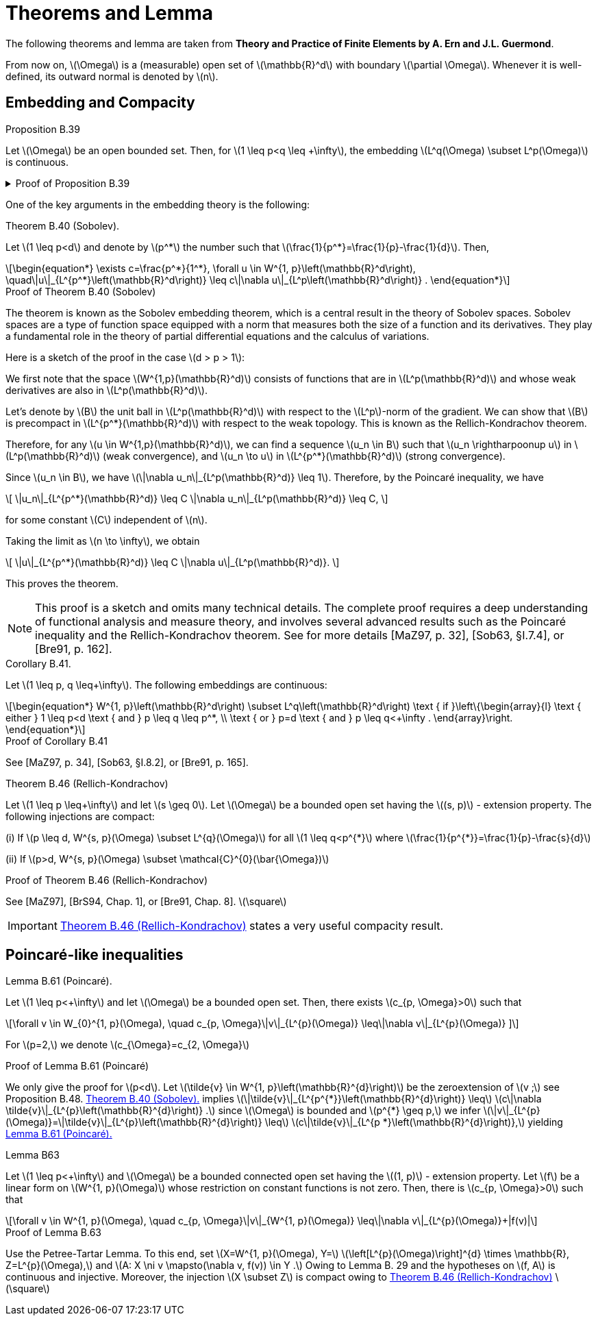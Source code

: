= Theorems and Lemma
:stem: latexmath

The following theorems and lemma are taken from *Theory and Practice of Finite Elements by A. Ern and J.L. Guermond*.

From now on, stem:[\Omega] is a (measurable) open set of stem:[\mathbb{R}^d] with boundary stem:[\partial \Omega]. 
Whenever it is well-defined, its outward normal is denoted by stem:[n].

== Embedding and Compacity


.Proposition B.39 
[.thm#thmB39]
****
Let stem:[\Omega] be an open bounded set. Then, for stem:[1 \leq p<q \leq +\infty], the embedding stem:[L^q(\Omega) \subset L^p(\Omega)] is continuous.
****

.Proof of Proposition B.39
[%collapsible.proof#thmB39-proof]
====
This is a result known as the embedding of Lebesgue spaces. It states that for an open bounded set \(\Omega\) and \(1 \leq p < q \leq +\infty\), the space \(L^q(\Omega)\) is continuously embedded in \(L^p(\Omega)\). This is a consequence of Holder's inequality.

To provide some context, \(L^p\) spaces are function spaces defined using a natural generalization of the \(p\)-norm for finite-dimensional vector spaces. They are important in the theory of partial differential equations, Fourier analysis, and many other areas of mathematics.

The result essentially says that if a function is in \(L^q(\Omega)\) (i.e., it is 'q-integrable'), then it is also in \(L^p(\Omega)\) (i.e., it is 'p-integrable'), and the 'p-integrability' is a stronger condition than 'q-integrability' when \(p < q\). The inequality \(1 \leq p < q \leq +\infty\) is crucial here because for \(p > q\), the embedding \(L^p(\Omega) \subset L^q(\Omega)\) is not true in general.

The continuous embedding means that not only every function in \(L^q(\Omega)\) is also in \(L^p(\Omega)\), but the \(L^p\)-norm of any such function is bounded by the \(L^q\)-norm of the function times a constant. This constant does not depend on the function but may depend on the set \(\Omega\).

Let's assume that stem:[f \in L^q(\Omega)], and let's show that stem:[f \in L^p(\Omega)] and that the embedding is continuous. Here stem:[\Omega] is an open bounded set, and stem:[1 \leq p < q \leq +\infty].

For any stem:[f \in L^q(\Omega)], we have by Hölder's inequality for stem:[r = q/p > 1] and stem:[r' = r/(r-1)] (so that stem:[1/r + 1/r' = 1]):

[stem]
\[
\|f\|_p = \left(\int_\Omega |f|^p dx\right)^{1/p} = \left(\int_\Omega |f|^p \cdot 1 dx\right)^{1/p} \leq \left(\int_\Omega |f|^q dx\right)^{1/r} \left(\int_\Omega dx\right)^{1/r'} = \|f\|_q^{p/q} |\Omega|^{1/p},
\]
[end]

where stem:[|\Omega|] is the measure of the set stem:[\Omega], i.e., the volume of stem:[\Omega] in the case where stem:[\Omega] is a subset of stem:[\mathbb{R}^n].

So we have shown that stem:[f \in L^p(\Omega)] and the embedding is continuous because stem:[\|f\|_p \leq C \|f\|_q] with stem:[C = |\Omega|^{1/p}].

This completes the proof. The key point here is that Hölder's inequality gives us a way to compare the stem:[L^p]-norm and the stem:[L^q]-norm of a function. It allows us to say that if a function is 'q-integrable' (i.e., in stem:[L^q(\Omega)]), then it is also 'p-integrable' (i.e., in stem:[L^p(\Omega)]), and gives us a bound on the stem:[L^p]-norm in terms of the stem:[L^q]-norm.

====

One of the key arguments in the embedding theory is the following:

.Theorem B.40 (Sobolev). 
[.thm#thmB40]
****
Let stem:[1 \leq p<d] and denote by stem:[p^*] the number such that stem:[\frac{1}{p^*}=\frac{1}{p}-\frac{1}{d}]. Then,
[stem]
++++
\begin{equation*}
\exists c=\frac{p^*}{1^*}, \forall u \in W^{1, p}\left(\mathbb{R}^d\right), \quad\|u\|_{L^{p^*}\left(\mathbb{R}^d\right)} \leq c\|\nabla u\|_{L^p\left(\mathbb{R}^d\right)} .
\end{equation*}
++++
****

.Proof of Theorem B.40 (Sobolev)
[%collapsible.proof#thmB40-proof]
****
The theorem is known as the Sobolev embedding theorem, which is a central result in the theory of Sobolev spaces. Sobolev spaces are a type of function space equipped with a norm that measures both the size of a function and its derivatives. They play a fundamental role in the theory of partial differential equations and the calculus of variations.

Here is a sketch of the proof in the case stem:[d > p > 1]:

We first note that the space stem:[W^{1,p}(\mathbb{R}^d)] consists of functions that are in stem:[L^p(\mathbb{R}^d)] and whose weak derivatives are also in stem:[L^p(\mathbb{R}^d)].

Let's denote by stem:[B] the unit ball in stem:[L^p(\mathbb{R}^d)] with respect to the stem:[L^p]-norm of the gradient. We can show that stem:[B] is precompact in stem:[L^{p^*}(\mathbb{R}^d)] with respect to the weak topology. This is known as the Rellich-Kondrachov theorem.

Therefore, for any stem:[u \in W^{1,p}(\mathbb{R}^d)], we can find a sequence stem:[u_n \in B] such that stem:[u_n \rightharpoonup u] in stem:[L^p(\mathbb{R}^d)] (weak convergence), and stem:[u_n \to u] in stem:[L^{p^*}(\mathbb{R}^d)] (strong convergence).

Since stem:[u_n \in B], we have stem:[\|\nabla u_n\|_{L^p(\mathbb{R}^d)} \leq 1]. Therefore, by the Poincaré inequality, we have

[stem]
++++
\[
\|u_n\|_{L^{p^*}(\mathbb{R}^d)} \leq C \|\nabla u_n\|_{L^p(\mathbb{R}^d)} \leq C,
\]
++++

for some constant stem:[C] independent of stem:[n].

Taking the limit as stem:[n \to \infty], we obtain

[stem]
++++
\[
\|u\|_{L^{p^*}(\mathbb{R}^d)} \leq C \|\nabla u\|_{L^p(\mathbb{R}^d)}.
\]
++++

This proves the theorem.

NOTE: This proof is a sketch and omits many technical details. The complete proof requires a deep understanding of functional analysis and measure theory, and involves several advanced results such as the Poincaré inequality and the Rellich-Kondrachov theorem. See for more details [MaZ97, p. 32], [Sob63, §I.7.4], or [Bre91, p. 162].
****


.Corollary B.41. 
[.thm#thmB41]
****
Let stem:[1 \leq p, q \leq+\infty]. The following embeddings are continuous:
[stem]
++++
\begin{equation*}
W^{1, p}\left(\mathbb{R}^d\right) \subset L^q\left(\mathbb{R}^d\right) \text { if }\left\{\begin{array}{l}
\text { either } 1 \leq p<d \text { and } p \leq q \leq p^*, \\
\text { or } p=d \text { and } p \leq q<+\infty .
\end{array}\right.
\end{equation*}
++++
****

.Proof of Corollary B.41
[%collapsible.proof#thmB41-proof]
****
See [MaZ97, p. 34], [Sob63, §I.8.2], or [Bre91, p. 165].
****

.Theorem B.46 (Rellich-Kondrachov)
[.thm#thmB46]
****
Let stem:[1 \leq p \leq+\infty] and let stem:[s \geq 0]. Let stem:[\Omega] be a bounded open set having the stem:[(s, p)] - extension property. The following injections are compact:

(i) If stem:[p \leq d, W^{s, p}(\Omega) \subset L^{q}(\Omega)] for all stem:[1 \leq q<p^{*}] where stem:[\frac{1}{p^{*}}=\frac{1}{p}-\frac{s}{d}]

(ii) If stem:[p>d, W^{s, p}(\Omega) \subset \mathcal{C}^{0}(\bar{\Omega})]
****

.Proof of Theorem B.46 (Rellich-Kondrachov)
[%collapsible.proof#thmB46-proof]
****
See [MaZ97], [BrS94, Chap. 1], or [Bre91, Chap. 8]. stem:[\square]
****

IMPORTANT: <<thmB46>> states a very useful compacity result.


== Poincaré-like inequalities

.Lemma B.61 (Poincaré). 
[.lem#B61]
****
Let stem:[1 \leq p<+\infty] and let stem:[\Omega] be a bounded open set. Then, there exists stem:[c_{p, \Omega}>0] such that
[stem]
++++
\forall v \in W_{0}^{1, p}(\Omega), \quad c_{p, \Omega}\|v\|_{L^{p}(\Omega)} \leq\|\nabla v\|_{L^{p}(\Omega)}
]
++++
For stem:[p=2,] we denote stem:[c_{\Omega}=c_{2, \Omega}]
****

.Proof of Lemma B.61 (Poincaré)
[%collapsible.proof#B61-proof]
****
We only give the proof for stem:[p<d]. 
Let stem:[\tilde{v} \in W^{1, p}\left(\mathbb{R}^{d}\right)] be the zeroextension of stem:[v ;] see Proposition B.48. 
<<thmB40>> implies stem:[\|\tilde{v}\|_{L^{p^{*}}\left(\mathbb{R}^{d}\right)} \leq]
stem:[c\|\nabla \tilde{v}\|_{L^{p}\left(\mathbb{R}^{d}\right)} .] since stem:[\Omega] is bounded and stem:[p^{*} \geq p,] we infer stem:[\|v\|_{L^{p}(\Omega)}=\|\tilde{v}\|_{L^{p}\left(\mathbb{R}^{d}\right)} \leq]
stem:[c\|\tilde{v}\|_{L^{p *}\left(\mathbb{R}^{d}\right)},] yielding <<B61>>
****

.Lemma B63
[.lem#LemmaB63]
****
Let stem:[1 \leq p<+\infty] and stem:[\Omega] be a bounded connected open set having the stem:[(1, p)] - extension property. Let stem:[f] be a linear form on stem:[W^{1, p}(\Omega)] whose restriction on constant functions is not zero. Then, there is stem:[c_{p, \Omega}>0] such that
[stem]
++++
\forall v \in W^{1, p}(\Omega), \quad c_{p, \Omega}\|v\|_{W^{1, p}(\Omega)} \leq\|\nabla v\|_{L^{p}(\Omega)}+|f(v)|
++++
****

.Proof of Lemma B.63
[%collapsible.proof#LemmaB63-proof]
****
Use the Petree-Tartar Lemma. To this end, set stem:[X=W^{1, p}(\Omega), Y=] stem:[\left[L^{p}(\Omega)\right\]^{d} \times \mathbb{R}, Z=L^{p}(\Omega),] and stem:[A: X \ni v \mapsto(\nabla v, f(v)) \in Y .] Owing to
Lemma B. 29 and the hypotheses on stem:[f, A] is continuous and injective. Moreover, the injection stem:[X \subset Z] is compact owing to <<thmB46>> stem:[\square]
****